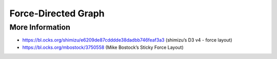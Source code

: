 
====================
Force-Directed Graph
====================

More Information
================

* https://bl.ocks.org/shimizu/e6209de87cdddde38dadbb746feaf3a3 (shimizu’s D3 v4 - force layout)
* https://bl.ocks.org/mbostock/3750558 (Mike Bostock’s Sticky Force Layout)